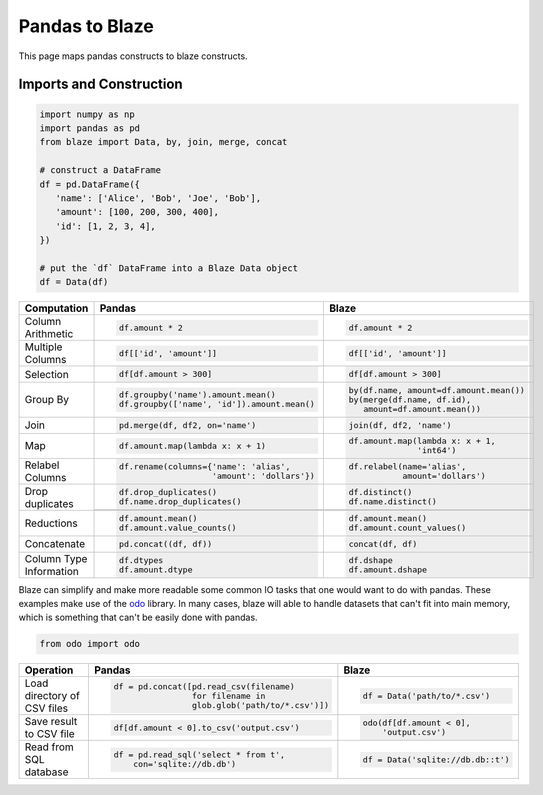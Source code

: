 Pandas to Blaze
===============

This page maps pandas constructs to blaze constructs.

Imports and Construction
------------------------

.. code-block:: python

   import numpy as np
   import pandas as pd
   from blaze import Data, by, join, merge, concat

   # construct a DataFrame
   df = pd.DataFrame({
      'name': ['Alice', 'Bob', 'Joe', 'Bob'],
      'amount': [100, 200, 300, 400],
      'id': [1, 2, 3, 4],
   })

   # put the `df` DataFrame into a Blaze Data object
   df = Data(df)


+-----------------+-----------------------------------------------------------------+---------------------------------------------------+
| Computation     | Pandas                                                          | Blaze                                             |
+=================+=================================================================+===================================================+
|                 | .. code-block:: python                                          | .. code-block:: python                            |
| Column          |                                                                 |                                                   |
| Arithmetic      |    df.amount * 2                                                |    df.amount * 2                                  |
+-----------------+-----------------------------------------------------------------+---------------------------------------------------+
|                 | .. code-block:: python                                          | .. code-block:: python                            |
| Multiple        |                                                                 |                                                   |
| Columns         |    df[['id', 'amount']]                                         |    df[['id', 'amount']]                           |
+-----------------+-----------------------------------------------------------------+---------------------------------------------------+
|                 | .. code-block:: python                                          | .. code-block:: python                            |
|                 |                                                                 |                                                   |
| Selection       |    df[df.amount > 300]                                          |    df[df.amount > 300]                            |
+-----------------+-----------------------------------------------------------------+---------------------------------------------------+
|                 | .. code-block:: python                                          | .. code-block:: python                            |
| Group By        |                                                                 |                                                   |
|                 |    df.groupby('name').amount.mean()                             |    by(df.name, amount=df.amount.mean())           |
|                 |    df.groupby(['name', 'id']).amount.mean()                     |    by(merge(df.name, df.id),                      |
|                 |                                                                 |       amount=df.amount.mean())                    |
+-----------------+-----------------------------------------------------------------+---------------------------------------------------+
|                 | .. code-block:: python                                          | .. code-block:: python                            |
| Join            |                                                                 |                                                   |
|                 |    pd.merge(df, df2, on='name')                                 |    join(df, df2, 'name')                          |
+-----------------+-----------------------------------------------------------------+---------------------------------------------------+
|                 | .. code-block:: python                                          | .. code-block:: python                            |
|                 |                                                                 |                                                   |
| Map             |    df.amount.map(lambda x: x + 1)                               |    df.amount.map(lambda x: x + 1,                 |
|                 |                                                                 |                  'int64')                         |
+-----------------+-----------------------------------------------------------------+---------------------------------------------------+
|                 | .. code-block:: python                                          | .. code-block:: python                            |
|                 |                                                                 |                                                   |
| Relabel Columns |    df.rename(columns={'name': 'alias',                          |    df.relabel(name='alias',                       |
|                 |                       'amount': 'dollars'})                     |               amount='dollars')                   |
+-----------------+-----------------------------------------------------------------+---------------------------------------------------+
|                 | .. code-block:: python                                          | .. code-block:: python                            |
|                 |                                                                 |                                                   |
| Drop duplicates |    df.drop_duplicates()                                         |    df.distinct()                                  |
|                 |    df.name.drop_duplicates()                                    |    df.name.distinct()                             |
|                 +-----------------------------------------------------------------+---------------------------------------------------+
|                 | .. code-block::python                                           | .. code-block::python                             |
|                 |                                                                 |                                                   |
|                 |    df.drop_duplicates(subset=('name', 'amount'))                |    df.distinct(df.name, df.amount)                |
|                 |                                                                 |    df.distinct('name', 'amount')                  |
+-----------------+-----------------------------------------------------------------+---------------------------------------------------+
|                 | .. code-block:: python                                          | .. code-block:: python                            |
|                 |                                                                 |                                                   |
| Reductions      |    df.amount.mean()                                             |    df.amount.mean()                               |
|                 |    df.amount.value_counts()                                     |    df.amount.count_values()                       |
+-----------------+-----------------------------------------------------------------+---------------------------------------------------+
|                 | .. code-block:: python                                          | .. code-block:: python                            |
| Concatenate     |                                                                 |                                                   |
|                 |    pd.concat((df, df))                                          |    concat(df, df)                                 |
+-----------------+-----------------------------------------------------------------+---------------------------------------------------+
| Column Type     | .. code-block:: python                                          | .. code-block:: python                            |
| Information     |                                                                 |                                                   |
|                 |    df.dtypes                                                    |    df.dshape                                      |
|                 |    df.amount.dtype                                              |    df.amount.dshape                               |
+-----------------+-----------------------------------------------------------------+---------------------------------------------------+

Blaze can simplify and make more readable some common IO tasks that one would want to do with pandas. These examples make use of the `odo <https://github.com/blaze/odo>`_ library. In many cases, blaze will able to handle datasets that can't fit into main memory, which is something that can't be easily done with pandas.


.. code-block:: python

   from odo import odo

+-----------------+-----------------------------------------------------------------+---------------------------------------------------+
| Operation       | Pandas                                                          | Blaze                                             |
+=================+=================================================================+===================================================+
| Load            | .. code-block:: python                                          | .. code-block:: python                            |
| directory of    |                                                                 |                                                   |
| CSV files       |    df = pd.concat([pd.read_csv(filename)                        |    df = Data('path/to/*.csv')                     |
|                 |                    for filename in                              |                                                   |
|                 |                    glob.glob('path/to/*.csv')])                 |                                                   |
+-----------------+-----------------------------------------------------------------+---------------------------------------------------+
| Save result     | .. code-block:: python                                          | .. code-block:: python                            |
| to CSV file     |                                                                 |                                                   |
|                 |    df[df.amount < 0].to_csv('output.csv')                       |    odo(df[df.amount < 0],                         |
|                 |                                                                 |        'output.csv')                              |
|                 |                                                                 |                                                   |
+-----------------+-----------------------------------------------------------------+---------------------------------------------------+
| Read from       | .. code-block:: python                                          | .. code-block:: python                            |
| SQL database    |                                                                 |                                                   |
|                 |    df = pd.read_sql('select * from t',                          |    df = Data('sqlite://db.db::t')                 |
|                 |        con='sqlite://db.db')                                    |                                                   |
+-----------------+-----------------------------------------------------------------+---------------------------------------------------+
